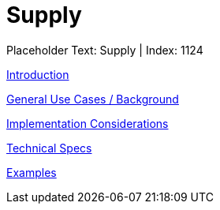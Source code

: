 = Supply
:render_as: Level3
:v291_section: 

Placeholder Text: Supply | Index: 1124

xref:Supply/Introduction.adoc[Introduction]

xref:Supply/General_Use_Cases_Background.adoc[General Use Cases / Background]

xref:Supply/Implementation_Considerations.adoc[Implementation Considerations]

xref:Supply/Technical_Specs.adoc[Technical Specs]

xref:Supply/Examples.adoc[Examples]

